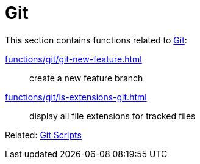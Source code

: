 // SPDX-FileCopyrightText: © 2024 Sebastian Davids <sdavids@gmx.de>
// SPDX-License-Identifier: Apache-2.0
= Git

This section contains functions related to https://git-scm.com[Git]:

xref:functions/git/git-new-feature.adoc[]:: create a new feature branch
xref:functions/git/ls-extensions-git.adoc[]:: display all file extensions for tracked files

Related: xref:scripts/git/git.adoc[Git Scripts]

